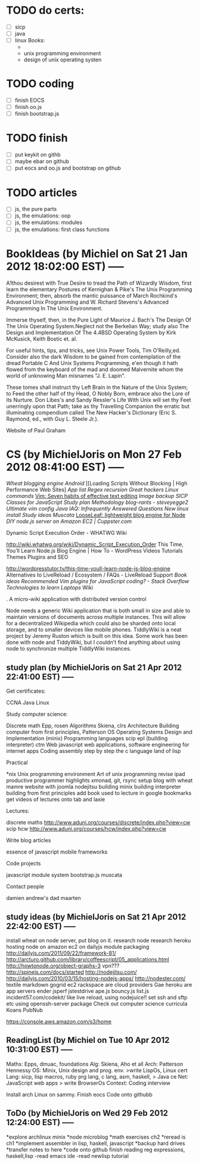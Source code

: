 * TODO do certs:
  :PROPERTIES:
  :ID:       2830812f-174f-4370-8f1b-78835d8fe1bb
  :END:
 * [ ] sicp
 * [ ] java
 * [ ] linux
       Books:
       + 
       + unix programming environment
       + design of unix operating systen
       
       
* TODO coding
  :PROPERTIES:
  :ID:       fb587ffb-9fb7-4849-a85f-9c1a990e794b
  :END:
  - [ ] finish EOCS
  - [ ] finish oo.js
  - [ ] finish bootstrap.js


* TODO finish
  :PROPERTIES:
  :ID:       683ca5ba-6480-4348-ac41-ce01c4e21154
  :END:
  * [ ] put keykit on githb
  * [ ] maybe ebar on github
  * [ ] put eocs and oo.js and bootstrap on github
	
* TODO articles
  :PROPERTIES:
  :ID:       b1138d89-d404-4c5d-a0b2-ef69ce452eac
  :END:
  * [ ] js, the pure parts
  * [ ] js, the emulations: oop
  * [ ] js, the emulations: modules
  * [ ] js, the emulations: first class functions

    
  
* BookIdeas (by Michiel on Sat 21 Jan 2012 18:02:00 EST) -----

A1thou desirest with True Desire to tread the Path of Wizardly Wisdom, first learn the elementary Postures of Kernighan & Pike's The Unix Programming Environment; then, absorb the mantic puissance of March Rochkind's Advanced Unix Programming and W. Richard Stevens's Advanced Programming In The Unix Environment. 

Immerse thyself, then, in the Pure Light of Maurice J. Bach's The Design Of The Unix Operating System.Neglect not the Berkelian Way; study also The Design and Implementation Of The 4.4BSD Operating System by Kirk McKusick, Keith Bostic et. al. 

For useful hints, tips, and tricks, see Unix Power Tools, Tim O'Reilly,ed. Consider also the dark Wisdom to be gained from contemplation of the dread Portable C And Unix Systems Programming, e'en though it hath flowed from the keyboard of the mad and doomed Malvernite whom the world of unknowing Man misnames "J. E. Lapin". 

These tomes shall instruct thy Left Brain in the Nature of the Unix System; to Feed the other half of thy Head, O Nobly Born, embrace also the Lore of its Nurture. Don Libes's and Sandy Ressler's Life With Unix will set thy Feet unerringly upon that Path; take as thy Travelling Companion the erratic but illuminating compendium called The New Hacker's Dictionary (Eric S. Raymond, ed., with Guy L. Steele Jr.). 


Website of Paul Graham 










 

* CS (by MichielJoris on Mon 27 Feb 2012 08:41:00 EST) -----

[[Wheat blogging engine]]
[[Android]]
[[Loading Scripts Without Blocking | High Performance Web Sites]
[[App list]]
[[Regex recursion]]
[[Great hackers]]
[[Linux commands]]
[[Vim: Seven habits of effective text editing]]
[[Image backup]]
[[SICP Classes for JavaScript]]
[[Study plan]]
[[Methodology]]
[[blog-rants - steveyegge2]]
[[Ultimate vim config]]
[[Java IAQ: Infrequently Answered Questions]]
[[New linux install]]
[[Study ideas]]
[[Muscata]]
[[LooseLeaf: lightweight blog engine for Node]]
[[DIY node.js server on Amazon EC2 | Cuppster.com]]

Dynamic Script Execution Order - WHATWG Wiki

http://wiki.whatwg.org/wiki/Dynamic_Script_Execution_Order
This Time, You’ll Learn Node.js Blog Engine | How To - WordPress Videos Tutorials Themes Plugins and SEO

http://wordpresstutor.tv/this-time-youll-learn-node-js-blog-engine
Alternatives to LiveReload / Ecosystem / FAQs - LiveReload Support
[[Book ideas]]
[[Recommended Vim plugins for JavaScript coding? - Stack Overflow]]
[[Technologies to learn]]
[[Laptops]]
Wiki

. A micro-wiki application with distributed version control

Node needs a generic Wiki application that is both small in size and able to maintain versions of documents across multiple instances. This will allow for a decentralized Wikipedia which could also be sharded onto local storage, and to smaller devices like mobile phones. TiddlyWiki is a neat project by Jeremy Ruston which is built on this idea. Some work has been done with node and TiddyWiki, but I couldn't find anything about using node to synchronize multiple TiddlyWiki instances.




** study plan (by MichielJoris on Sat 21 Apr 2012 22:41:00 EST) -----

Get certificates:

    CCNA
    Java
    Linux

Study computer science:

    Discrete math
        Epp, rosen
    Algorithms
        Skiena,  clrs
    Architecture
        Building computer from first principles, Patterson
    OS
        Operating Systems Design and Implementation (minix)
    Programming languages
        scip
        epl  (building interpreter)
        ctm
    Web
        javascript web applications, 
        software engineering for internet apps
    Coding
        assembly step by step
        the c language
        land of lisp


Practical

    *nix
        Unix programming environment
        Art of unix programming
    revise ipad productive programmer highlights
    xmonad, git, rsync
    setup blog with wheat
    mamre website with joomla
    nodejitsu
    building minix
    building interpreter
    building from first principles
    add book used to lecture in google bookmarks
    get videos of lectures onto tab and laxie

Lectures:

    discrete maths http://www.aduni.org/courses/discrete/index.php?view=cw
    scip
    hcw http://www.aduni.org/courses/hcw/index.php?view=cw


Write blog articles

    essence of javascript
    mobile frameworks


Code projects

    javascript module system bootstrap.js
    muscata


Contact people

    damien
    andrew's dad
    maarten

** study ideas (by MichielJoris on Sat 21 Apr 2012 22:42:00 EST) -----

install wheat on node server, put blog on it.
research node
research heroku
hosting node on amazon ec2
on dailyjs module packaging http://dailyjs.com/2011/09/22/framework-81/
http://arcturo.github.com/library/coffeescript/05_applications.html
http://howtonode.org/object-graphs-3
vpn???
http://spinejs.com/docs/started
http://nodejitsu.com/
http://dailyjs.com/2010/03/15/hosting-nodejs-apps/
http://nodester.com/
textile markdown
gogrid ec2 rackspace are cloud providers
Gae heroku are app servers
ender 
jsperf
jstestdrive
ape.js
bouncy.js
list.js
incident57.com/codekit/ like live reload, using nodejuice!!
set ssh and sftp etc using openssh-server package
Check out computer science curricula
Koans
PubNub

https://console.aws.amazon.com/s3/home

** ReadingList (by Michiel on Tue 10 Apr 2012 10:31:00 EST) -----

Maths: Epps, dmuac, foundations
Alg: Skiena, Aho et all
Arch: Patterson Hennessy
OS: Minix, Unix design and prog. env. >write LispOs, Linux cert
Lang:  sicp, lisp macros,  ruby prg lang, c lang, asm, haskell, > Java ce
Net: JavaScript web apps > write BrowserOs
Context: Coding interview 

Install arch Linux on sammy.
Finish eocs
Code onto githubb

** ToDo (by MichielJoris on Wed 29 Feb 2012 12:24:00 EST) -----

*explore archlinux minix
*node microblog
*math exercises ch2
*reread is ch1
*implement assembler in lisp, haskell, javascript
*backup hard drives
*transfer notes to here
*code onto github
finish reading reg expressions, haskell,lisp
-read emacs ide
-read newlisp tutorial


